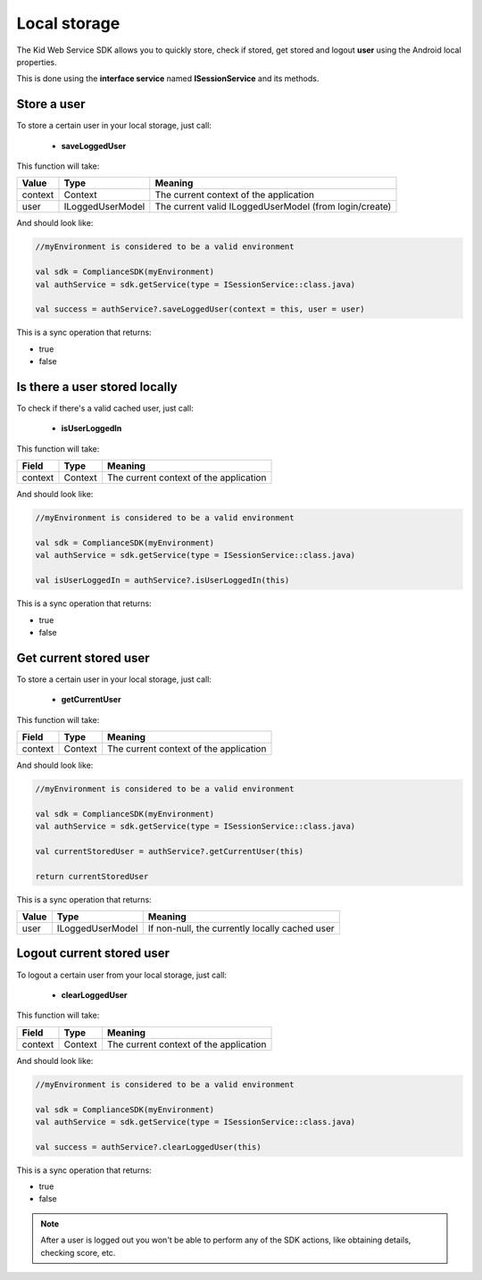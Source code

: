 Local storage
==============

The Kid Web Service SDK allows you to quickly store, check if stored, get stored and logout **user** using the Android local properties.

This is done using the **interface service** named **ISessionService** and its methods.


Store a user
^^^^^^^^^^^^

To store a certain user in your local storage, just call:

	* **saveLoggedUser**

This function will take: 

============== ================== ==========
Value           Type              	Meaning
============== ================== ==========
context         Context  			The current context of the application
user            ILoggedUserModel  	The current valid ILoggedUserModel (from login/create)
============== ================== ==========

And should look like:

.. code-block:: java

	//myEnvironment is considered to be a valid environment 

	val sdk = ComplianceSDK(myEnvironment)
	val authService = sdk.getService(type = ISessionService::class.java)

	val success = authService?.saveLoggedUser(context = this, user = user)
	
This is a sync operation that returns:

* true
* false

Is there a user stored locally
^^^^^^^^^^^^^^^^^^^^^^^^^^^^^^

To check if there's a valid cached user, just call:

	* **isUserLoggedIn**

This function will take:

============== ======== ========
Field          Type     Meaning
============== ======== ========
context	       Context  The current context of the application
============== ======== ========

And should look like:

.. code-block:: java

	//myEnvironment is considered to be a valid environment 

	val sdk = ComplianceSDK(myEnvironment)
	val authService = sdk.getService(type = ISessionService::class.java)

	val isUserLoggedIn = authService?.isUserLoggedIn(this)

This is a sync operation that returns:

* true
* false

Get current stored user
^^^^^^^^^^^^^^^^^^^^^^^

To store a certain user in your local storage, just call:

	* **getCurrentUser**

This function will take:

============== ======== ========
Field          Type     Meaning
============== ======== ========
context	       Context  The current context of the application
============== ======== ========

And should look like:

.. code-block:: java

	//myEnvironment is considered to be a valid environment 

	val sdk = ComplianceSDK(myEnvironment)
	val authService = sdk.getService(type = ISessionService::class.java)

	val currentStoredUser = authService?.getCurrentUser(this)

	return currentStoredUser

This is a sync operation that returns:

============== ================== =========
Value           Type               Meaning
============== ================== =========
user            ILoggedUserModel   If non-null, the currently locally cached user
============== ================== =========


Logout current stored user
^^^^^^^^^^^^^^^^^^^^^^^^^^

To logout a certain user from your local storage, just call:
  
  * **clearLoggedUser**

This function will take:

============== ======== ========
Field          Type     Meaning
============== ======== ========
context	       Context  The current context of the application
============== ======== ========

And should look like:

.. code-block:: java

	//myEnvironment is considered to be a valid environment 

	val sdk = ComplianceSDK(myEnvironment)
	val authService = sdk.getService(type = ISessionService::class.java)

	val success = authService?.clearLoggedUser(this)

This is a sync operation that returns:

* true
* false

.. note::
	After a user is logged out you won't be able to perform any of the SDK actions, like obtaining details, checking score, etc.
